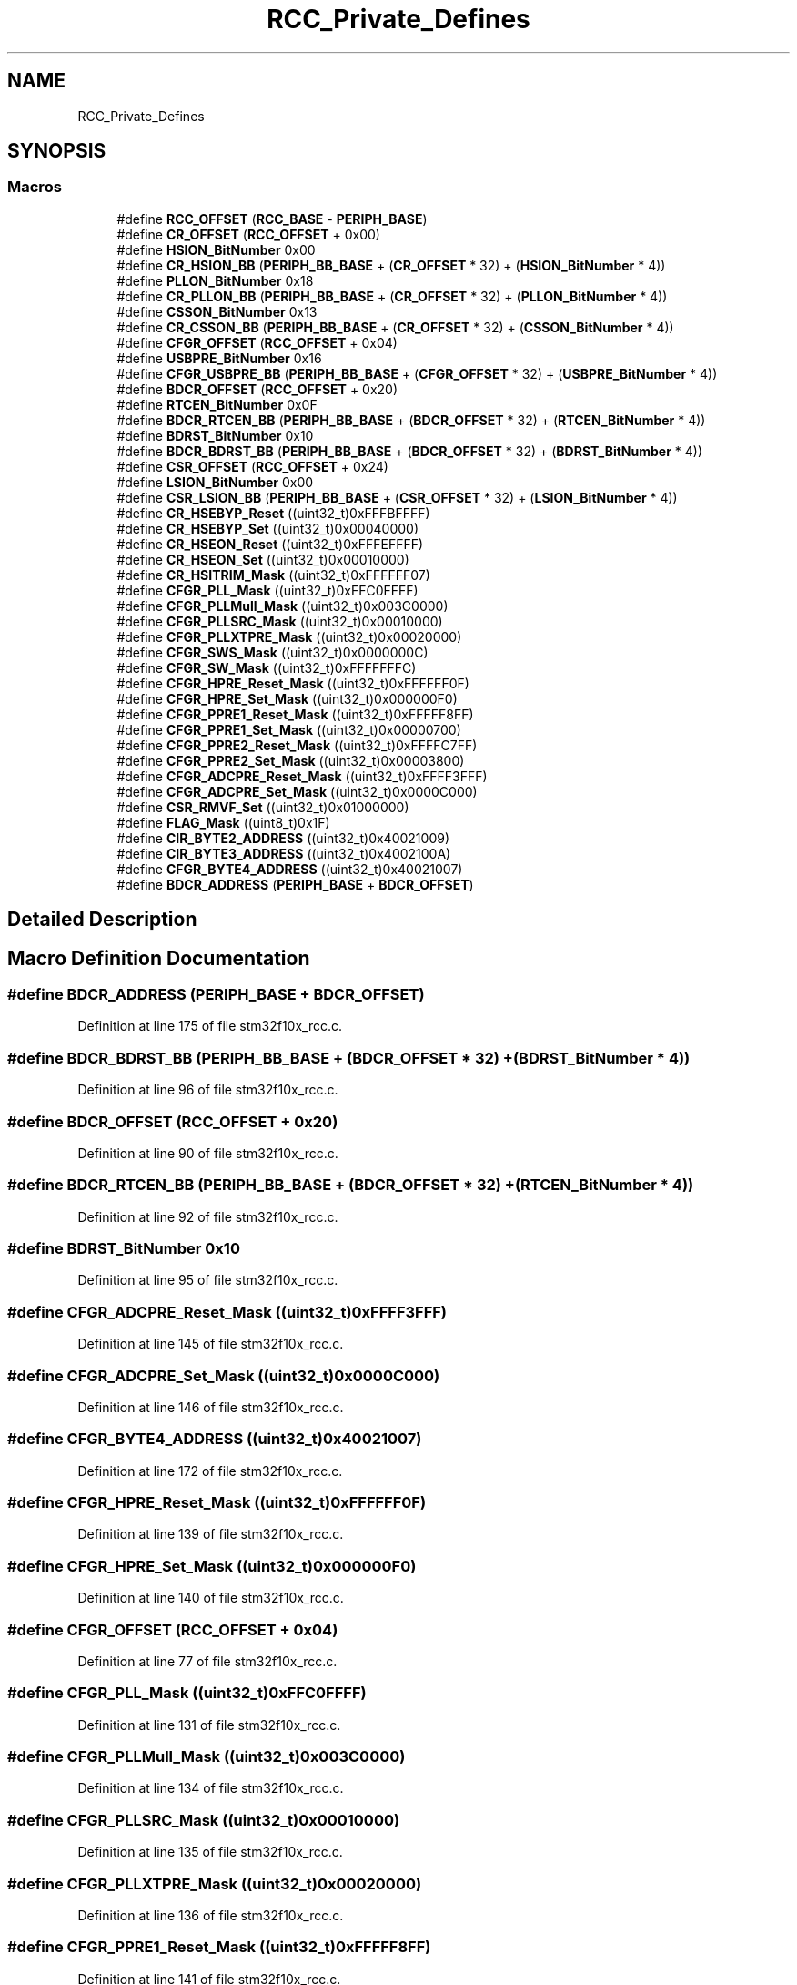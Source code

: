 .TH "RCC_Private_Defines" 3 "Sun Apr 16 2017" "STM32_CMSIS" \" -*- nroff -*-
.ad l
.nh
.SH NAME
RCC_Private_Defines
.SH SYNOPSIS
.br
.PP
.SS "Macros"

.in +1c
.ti -1c
.RI "#define \fBRCC_OFFSET\fP   (\fBRCC_BASE\fP \- \fBPERIPH_BASE\fP)"
.br
.ti -1c
.RI "#define \fBCR_OFFSET\fP   (\fBRCC_OFFSET\fP + 0x00)"
.br
.ti -1c
.RI "#define \fBHSION_BitNumber\fP   0x00"
.br
.ti -1c
.RI "#define \fBCR_HSION_BB\fP   (\fBPERIPH_BB_BASE\fP + (\fBCR_OFFSET\fP * 32) + (\fBHSION_BitNumber\fP * 4))"
.br
.ti -1c
.RI "#define \fBPLLON_BitNumber\fP   0x18"
.br
.ti -1c
.RI "#define \fBCR_PLLON_BB\fP   (\fBPERIPH_BB_BASE\fP + (\fBCR_OFFSET\fP * 32) + (\fBPLLON_BitNumber\fP * 4))"
.br
.ti -1c
.RI "#define \fBCSSON_BitNumber\fP   0x13"
.br
.ti -1c
.RI "#define \fBCR_CSSON_BB\fP   (\fBPERIPH_BB_BASE\fP + (\fBCR_OFFSET\fP * 32) + (\fBCSSON_BitNumber\fP * 4))"
.br
.ti -1c
.RI "#define \fBCFGR_OFFSET\fP   (\fBRCC_OFFSET\fP + 0x04)"
.br
.ti -1c
.RI "#define \fBUSBPRE_BitNumber\fP   0x16"
.br
.ti -1c
.RI "#define \fBCFGR_USBPRE_BB\fP   (\fBPERIPH_BB_BASE\fP + (\fBCFGR_OFFSET\fP * 32) + (\fBUSBPRE_BitNumber\fP * 4))"
.br
.ti -1c
.RI "#define \fBBDCR_OFFSET\fP   (\fBRCC_OFFSET\fP + 0x20)"
.br
.ti -1c
.RI "#define \fBRTCEN_BitNumber\fP   0x0F"
.br
.ti -1c
.RI "#define \fBBDCR_RTCEN_BB\fP   (\fBPERIPH_BB_BASE\fP + (\fBBDCR_OFFSET\fP * 32) + (\fBRTCEN_BitNumber\fP * 4))"
.br
.ti -1c
.RI "#define \fBBDRST_BitNumber\fP   0x10"
.br
.ti -1c
.RI "#define \fBBDCR_BDRST_BB\fP   (\fBPERIPH_BB_BASE\fP + (\fBBDCR_OFFSET\fP * 32) + (\fBBDRST_BitNumber\fP * 4))"
.br
.ti -1c
.RI "#define \fBCSR_OFFSET\fP   (\fBRCC_OFFSET\fP + 0x24)"
.br
.ti -1c
.RI "#define \fBLSION_BitNumber\fP   0x00"
.br
.ti -1c
.RI "#define \fBCSR_LSION_BB\fP   (\fBPERIPH_BB_BASE\fP + (\fBCSR_OFFSET\fP * 32) + (\fBLSION_BitNumber\fP * 4))"
.br
.ti -1c
.RI "#define \fBCR_HSEBYP_Reset\fP   ((uint32_t)0xFFFBFFFF)"
.br
.ti -1c
.RI "#define \fBCR_HSEBYP_Set\fP   ((uint32_t)0x00040000)"
.br
.ti -1c
.RI "#define \fBCR_HSEON_Reset\fP   ((uint32_t)0xFFFEFFFF)"
.br
.ti -1c
.RI "#define \fBCR_HSEON_Set\fP   ((uint32_t)0x00010000)"
.br
.ti -1c
.RI "#define \fBCR_HSITRIM_Mask\fP   ((uint32_t)0xFFFFFF07)"
.br
.ti -1c
.RI "#define \fBCFGR_PLL_Mask\fP   ((uint32_t)0xFFC0FFFF)"
.br
.ti -1c
.RI "#define \fBCFGR_PLLMull_Mask\fP   ((uint32_t)0x003C0000)"
.br
.ti -1c
.RI "#define \fBCFGR_PLLSRC_Mask\fP   ((uint32_t)0x00010000)"
.br
.ti -1c
.RI "#define \fBCFGR_PLLXTPRE_Mask\fP   ((uint32_t)0x00020000)"
.br
.ti -1c
.RI "#define \fBCFGR_SWS_Mask\fP   ((uint32_t)0x0000000C)"
.br
.ti -1c
.RI "#define \fBCFGR_SW_Mask\fP   ((uint32_t)0xFFFFFFFC)"
.br
.ti -1c
.RI "#define \fBCFGR_HPRE_Reset_Mask\fP   ((uint32_t)0xFFFFFF0F)"
.br
.ti -1c
.RI "#define \fBCFGR_HPRE_Set_Mask\fP   ((uint32_t)0x000000F0)"
.br
.ti -1c
.RI "#define \fBCFGR_PPRE1_Reset_Mask\fP   ((uint32_t)0xFFFFF8FF)"
.br
.ti -1c
.RI "#define \fBCFGR_PPRE1_Set_Mask\fP   ((uint32_t)0x00000700)"
.br
.ti -1c
.RI "#define \fBCFGR_PPRE2_Reset_Mask\fP   ((uint32_t)0xFFFFC7FF)"
.br
.ti -1c
.RI "#define \fBCFGR_PPRE2_Set_Mask\fP   ((uint32_t)0x00003800)"
.br
.ti -1c
.RI "#define \fBCFGR_ADCPRE_Reset_Mask\fP   ((uint32_t)0xFFFF3FFF)"
.br
.ti -1c
.RI "#define \fBCFGR_ADCPRE_Set_Mask\fP   ((uint32_t)0x0000C000)"
.br
.ti -1c
.RI "#define \fBCSR_RMVF_Set\fP   ((uint32_t)0x01000000)"
.br
.ti -1c
.RI "#define \fBFLAG_Mask\fP   ((uint8_t)0x1F)"
.br
.ti -1c
.RI "#define \fBCIR_BYTE2_ADDRESS\fP   ((uint32_t)0x40021009)"
.br
.ti -1c
.RI "#define \fBCIR_BYTE3_ADDRESS\fP   ((uint32_t)0x4002100A)"
.br
.ti -1c
.RI "#define \fBCFGR_BYTE4_ADDRESS\fP   ((uint32_t)0x40021007)"
.br
.ti -1c
.RI "#define \fBBDCR_ADDRESS\fP   (\fBPERIPH_BASE\fP + \fBBDCR_OFFSET\fP)"
.br
.in -1c
.SH "Detailed Description"
.PP 

.SH "Macro Definition Documentation"
.PP 
.SS "#define BDCR_ADDRESS   (\fBPERIPH_BASE\fP + \fBBDCR_OFFSET\fP)"

.PP
Definition at line 175 of file stm32f10x_rcc\&.c\&.
.SS "#define BDCR_BDRST_BB   (\fBPERIPH_BB_BASE\fP + (\fBBDCR_OFFSET\fP * 32) + (\fBBDRST_BitNumber\fP * 4))"

.PP
Definition at line 96 of file stm32f10x_rcc\&.c\&.
.SS "#define BDCR_OFFSET   (\fBRCC_OFFSET\fP + 0x20)"

.PP
Definition at line 90 of file stm32f10x_rcc\&.c\&.
.SS "#define BDCR_RTCEN_BB   (\fBPERIPH_BB_BASE\fP + (\fBBDCR_OFFSET\fP * 32) + (\fBRTCEN_BitNumber\fP * 4))"

.PP
Definition at line 92 of file stm32f10x_rcc\&.c\&.
.SS "#define BDRST_BitNumber   0x10"

.PP
Definition at line 95 of file stm32f10x_rcc\&.c\&.
.SS "#define CFGR_ADCPRE_Reset_Mask   ((uint32_t)0xFFFF3FFF)"

.PP
Definition at line 145 of file stm32f10x_rcc\&.c\&.
.SS "#define CFGR_ADCPRE_Set_Mask   ((uint32_t)0x0000C000)"

.PP
Definition at line 146 of file stm32f10x_rcc\&.c\&.
.SS "#define CFGR_BYTE4_ADDRESS   ((uint32_t)0x40021007)"

.PP
Definition at line 172 of file stm32f10x_rcc\&.c\&.
.SS "#define CFGR_HPRE_Reset_Mask   ((uint32_t)0xFFFFFF0F)"

.PP
Definition at line 139 of file stm32f10x_rcc\&.c\&.
.SS "#define CFGR_HPRE_Set_Mask   ((uint32_t)0x000000F0)"

.PP
Definition at line 140 of file stm32f10x_rcc\&.c\&.
.SS "#define CFGR_OFFSET   (\fBRCC_OFFSET\fP + 0x04)"

.PP
Definition at line 77 of file stm32f10x_rcc\&.c\&.
.SS "#define CFGR_PLL_Mask   ((uint32_t)0xFFC0FFFF)"

.PP
Definition at line 131 of file stm32f10x_rcc\&.c\&.
.SS "#define CFGR_PLLMull_Mask   ((uint32_t)0x003C0000)"

.PP
Definition at line 134 of file stm32f10x_rcc\&.c\&.
.SS "#define CFGR_PLLSRC_Mask   ((uint32_t)0x00010000)"

.PP
Definition at line 135 of file stm32f10x_rcc\&.c\&.
.SS "#define CFGR_PLLXTPRE_Mask   ((uint32_t)0x00020000)"

.PP
Definition at line 136 of file stm32f10x_rcc\&.c\&.
.SS "#define CFGR_PPRE1_Reset_Mask   ((uint32_t)0xFFFFF8FF)"

.PP
Definition at line 141 of file stm32f10x_rcc\&.c\&.
.SS "#define CFGR_PPRE1_Set_Mask   ((uint32_t)0x00000700)"

.PP
Definition at line 142 of file stm32f10x_rcc\&.c\&.
.SS "#define CFGR_PPRE2_Reset_Mask   ((uint32_t)0xFFFFC7FF)"

.PP
Definition at line 143 of file stm32f10x_rcc\&.c\&.
.SS "#define CFGR_PPRE2_Set_Mask   ((uint32_t)0x00003800)"

.PP
Definition at line 144 of file stm32f10x_rcc\&.c\&.
.SS "#define CFGR_SW_Mask   ((uint32_t)0xFFFFFFFC)"

.PP
Definition at line 138 of file stm32f10x_rcc\&.c\&.
.SS "#define CFGR_SWS_Mask   ((uint32_t)0x0000000C)"

.PP
Definition at line 137 of file stm32f10x_rcc\&.c\&.
.SS "#define CFGR_USBPRE_BB   (\fBPERIPH_BB_BASE\fP + (\fBCFGR_OFFSET\fP * 32) + (\fBUSBPRE_BitNumber\fP * 4))"

.PP
Definition at line 81 of file stm32f10x_rcc\&.c\&.
.SS "#define CIR_BYTE2_ADDRESS   ((uint32_t)0x40021009)"

.PP
Definition at line 166 of file stm32f10x_rcc\&.c\&.
.SS "#define CIR_BYTE3_ADDRESS   ((uint32_t)0x4002100A)"

.PP
Definition at line 169 of file stm32f10x_rcc\&.c\&.
.SS "#define CR_CSSON_BB   (\fBPERIPH_BB_BASE\fP + (\fBCR_OFFSET\fP * 32) + (\fBCSSON_BitNumber\fP * 4))"

.PP
Definition at line 72 of file stm32f10x_rcc\&.c\&.
.SS "#define CR_HSEBYP_Reset   ((uint32_t)0xFFFBFFFF)"

.PP
Definition at line 121 of file stm32f10x_rcc\&.c\&.
.SS "#define CR_HSEBYP_Set   ((uint32_t)0x00040000)"

.PP
Definition at line 122 of file stm32f10x_rcc\&.c\&.
.SS "#define CR_HSEON_Reset   ((uint32_t)0xFFFEFFFF)"

.PP
Definition at line 123 of file stm32f10x_rcc\&.c\&.
.SS "#define CR_HSEON_Set   ((uint32_t)0x00010000)"

.PP
Definition at line 124 of file stm32f10x_rcc\&.c\&.
.SS "#define CR_HSION_BB   (\fBPERIPH_BB_BASE\fP + (\fBCR_OFFSET\fP * 32) + (\fBHSION_BitNumber\fP * 4))"

.PP
Definition at line 54 of file stm32f10x_rcc\&.c\&.
.SS "#define CR_HSITRIM_Mask   ((uint32_t)0xFFFFFF07)"

.PP
Definition at line 125 of file stm32f10x_rcc\&.c\&.
.SS "#define CR_OFFSET   (\fBRCC_OFFSET\fP + 0x00)"

.PP
Definition at line 52 of file stm32f10x_rcc\&.c\&.
.SS "#define CR_PLLON_BB   (\fBPERIPH_BB_BASE\fP + (\fBCR_OFFSET\fP * 32) + (\fBPLLON_BitNumber\fP * 4))"

.PP
Definition at line 58 of file stm32f10x_rcc\&.c\&.
.SS "#define CSR_LSION_BB   (\fBPERIPH_BB_BASE\fP + (\fBCSR_OFFSET\fP * 32) + (\fBLSION_BitNumber\fP * 4))"

.PP
Definition at line 103 of file stm32f10x_rcc\&.c\&.
.SS "#define CSR_OFFSET   (\fBRCC_OFFSET\fP + 0x24)"

.PP
Definition at line 101 of file stm32f10x_rcc\&.c\&.
.SS "#define CSR_RMVF_Set   ((uint32_t)0x01000000)"

.PP
Definition at line 149 of file stm32f10x_rcc\&.c\&.
.SS "#define CSSON_BitNumber   0x13"

.PP
Definition at line 71 of file stm32f10x_rcc\&.c\&.
.SS "#define FLAG_Mask   ((uint8_t)0x1F)"

.PP
Definition at line 163 of file stm32f10x_rcc\&.c\&.
.SS "#define HSION_BitNumber   0x00"

.PP
Definition at line 53 of file stm32f10x_rcc\&.c\&.
.SS "#define LSION_BitNumber   0x00"

.PP
Definition at line 102 of file stm32f10x_rcc\&.c\&.
.SS "#define PLLON_BitNumber   0x18"

.PP
Definition at line 57 of file stm32f10x_rcc\&.c\&.
.SS "#define RCC_OFFSET   (\fBRCC_BASE\fP \- \fBPERIPH_BASE\fP)"

.PP
Definition at line 47 of file stm32f10x_rcc\&.c\&.
.SS "#define RTCEN_BitNumber   0x0F"

.PP
Definition at line 91 of file stm32f10x_rcc\&.c\&.
.SS "#define USBPRE_BitNumber   0x16"

.PP
Definition at line 80 of file stm32f10x_rcc\&.c\&.
.SH "Author"
.PP 
Generated automatically by Doxygen for STM32_CMSIS from the source code\&.
